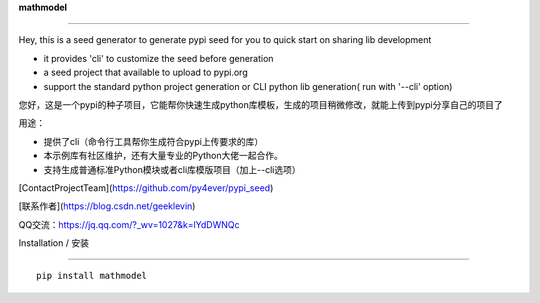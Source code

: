 **mathmodel**

=========







Hey, this is a seed generator to generate pypi seed  for you to quick start on sharing lib development \



- it provides 'cli' to customize the seed before generation



- a seed project that available to upload to pypi.org



- support the standard python project generation or CLI python lib generation( run with '--cli' option)



您好，这是一个pypi的种子项目，它能帮你快速生成python库模板，生成的项目稍微修改，就能上传到pypi分享自己的项目了 \



用途：



- 提供了cli（命令行工具帮你生成符合pypi上传要求的库）



- 本示例库有社区维护，还有大量专业的Python大佬一起合作。



- 支持生成普通标准Python模块或者cli库模版项目（加上--cli选项）







[ContactProjectTeam](https://github.com/py4ever/pypi_seed)



[联系作者](https://blog.csdn.net/geeklevin)



QQ交流：https://jq.qq.com/?_wv=1027&k=lYdDWNQc







Installation / 安装

--------------------------



::



    pip install mathmodel







